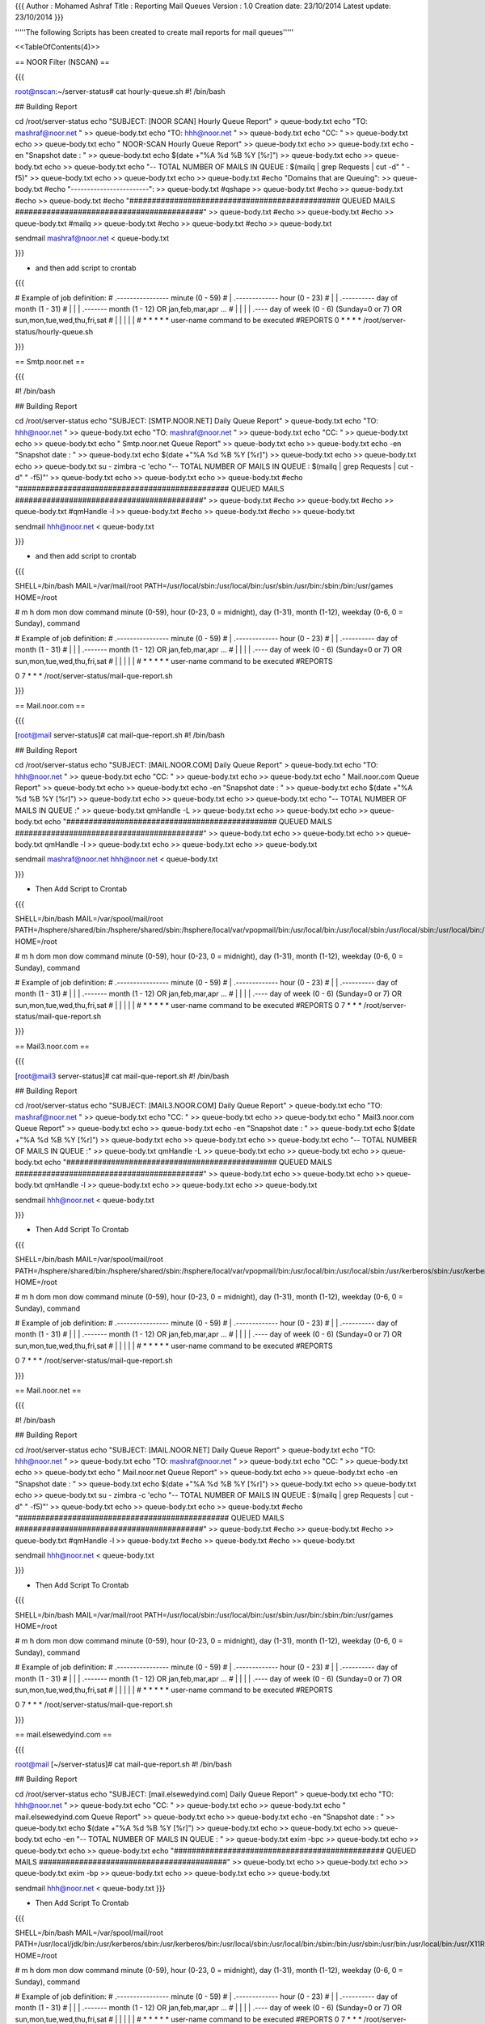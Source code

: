 {{{
Author       : Mohamed Ashraf
Title        : Reporting Mail Queues
Version      : 1.0
Creation date: 23/10/2014
Latest update: 23/10/2014
}}}


'''''The following Scripts has been created to create mail reports for mail queues'''''

<<TableOfContents(4)>>


== NOOR Filter (NSCAN) ==

{{{

root@nscan:~/server-status# cat hourly-queue.sh 
#! /bin/bash


## Building Report

cd /root/server-status
echo "SUBJECT: [NOOR SCAN] Hourly Queue Report" > queue-body.txt
echo "TO: mashraf@noor.net " >> queue-body.txt
echo "TO: hhh@noor.net " >> queue-body.txt
echo "CC: " >> queue-body.txt
echo >> queue-body.txt
echo "                                      NOOR-SCAN Hourly Queue Report" >> queue-body.txt
echo >> queue-body.txt
echo -en "Snapshot date : " >> queue-body.txt
echo $(date +"%A %d %B %Y [%r]") >> queue-body.txt
echo >> queue-body.txt
echo >> queue-body.txt
echo "-- TOTAL NUMBER OF MAILS IN QUEUE : $(mailq | grep Requests | cut -d" " -f5)" >> queue-body.txt 
echo >> queue-body.txt
echo >> queue-body.txt
#echo "Domains that are Queuing":  >> queue-body.txt
#echo "------------------------":  >> queue-body.txt
#qshape >> queue-body.txt
#echo >> queue-body.txt
#echo >> queue-body.txt
#echo "############################################### QUEUED MAILS ##########################################" >> queue-body.txt
#echo >> queue-body.txt
#echo >> queue-body.txt
#mailq >> queue-body.txt
#echo >> queue-body.txt
#echo >> queue-body.txt

sendmail mashraf@noor.net < queue-body.txt

}}}

- and then add script to crontab

{{{

# Example of job definition:
# .---------------- minute (0 - 59)
# |  .------------- hour (0 - 23)
# |  |  .---------- day of month (1 - 31)
# |  |  |  .------- month (1 - 12) OR jan,feb,mar,apr ...
# |  |  |  |  .---- day of week (0 - 6) (Sunday=0 or 7) OR sun,mon,tue,wed,thu,fri,sat
# |  |  |  |  |
# *  *  *  *  * user-name command to be executed
#REPORTS
0 * * * * /root/server-status/hourly-queue.sh

}}}

== Smtp.noor.net ==

{{{

#! /bin/bash


## Building Report

cd /root/server-status
echo "SUBJECT: [SMTP.NOOR.NET] Daily Queue Report" > queue-body.txt
echo "TO: hhh@noor.net " >> queue-body.txt
echo "TO: mashraf@noor.net " >> queue-body.txt
echo "CC: " >> queue-body.txt
echo >> queue-body.txt
echo "                                      Smtp.noor.net Queue Report" >> queue-body.txt
echo >> queue-body.txt
echo -en "Snapshot date : " >> queue-body.txt
echo $(date +"%A %d %B %Y [%r]") >> queue-body.txt
echo >> queue-body.txt
echo >> queue-body.txt
su - zimbra -c 'echo "-- TOTAL NUMBER OF MAILS IN QUEUE : $(mailq | grep Requests | cut -d" " -f5)"'  >> queue-body.txt
echo >> queue-body.txt
echo >> queue-body.txt
#echo "############################################### QUEUED MAILS ##########################################" >> queue-body.txt
#echo >> queue-body.txt
#echo >> queue-body.txt
#qmHandle -l >> queue-body.txt
#echo >> queue-body.txt
#echo >> queue-body.txt

sendmail  hhh@noor.net < queue-body.txt

}}}

- and then add script to crontab

{{{

SHELL=/bin/bash
MAIL=/var/mail/root
PATH=/usr/local/sbin:/usr/local/bin:/usr/sbin:/usr/bin:/sbin:/bin:/usr/games
HOME=/root


# m h  dom mon dow   command                 minute (0-59), hour (0-23, 0 = midnight), day (1-31), month (1-12), weekday (0-6, 0 = Sunday), command


# Example of job definition:
# .---------------- minute (0 - 59)
# |  .------------- hour (0 - 23)
# |  |  .---------- day of month (1 - 31)
# |  |  |  .------- month (1 - 12) OR jan,feb,mar,apr ...
# |  |  |  |  .---- day of week (0 - 6) (Sunday=0 or 7) OR sun,mon,tue,wed,thu,fri,sat
# |  |  |  |  |
# *  *  *  *  * user-name command to be executed
#REPORTS

0 7 * * * /root/server-status/mail-que-report.sh

}}}

== Mail.noor.com ==

{{{

[root@mail server-status]# cat mail-que-report.sh 
#! /bin/bash


## Building Report

cd /root/server-status
echo "SUBJECT: [MAIL.NOOR.COM] Daily Queue Report" > queue-body.txt
echo "TO: hhh@noor.net " >> queue-body.txt
echo "CC: " >> queue-body.txt
echo >> queue-body.txt
echo "                                      Mail.noor.com Queue Report" >> queue-body.txt
echo >> queue-body.txt
echo -en "Snapshot date : " >> queue-body.txt
echo $(date +"%A %d %B %Y [%r]") >> queue-body.txt
echo >> queue-body.txt
echo >> queue-body.txt
echo "-- TOTAL NUMBER OF MAILS IN QUEUE :" >> queue-body.txt 
qmHandle -L >> queue-body.txt
echo >> queue-body.txt
echo >> queue-body.txt
echo "############################################### QUEUED MAILS ##########################################" >> queue-body.txt
echo >> queue-body.txt
echo >> queue-body.txt
qmHandle -l >> queue-body.txt
echo >> queue-body.txt
echo >> queue-body.txt

sendmail mashraf@noor.net hhh@noor.net < queue-body.txt

}}}

- Then Add Script to Crontab

{{{

SHELL=/bin/bash
MAIL=/var/spool/mail/root
PATH=/hsphere/shared/bin:/hsphere/shared/sbin:/hsphere/local/var/vpopmail/bin:/usr/local/bin:/usr/local/sbin:/usr/local/sbin:/usr/local/bin:/sbin:/bin:/usr/sbin:/usr/bin:/root/bin
HOME=/root


# m h  dom mon dow   command                 minute (0-59), hour (0-23, 0 = midnight), day (1-31), month (1-12), weekday (0-6, 0 = Sunday), command


# Example of job definition:
# .---------------- minute (0 - 59)
# |  .------------- hour (0 - 23)
# |  |  .---------- day of month (1 - 31)
# |  |  |  .------- month (1 - 12) OR jan,feb,mar,apr ...
# |  |  |  |  .---- day of week (0 - 6) (Sunday=0 or 7) OR sun,mon,tue,wed,thu,fri,sat
# |  |  |  |  |
# *  *  *  *  * user-name command to be executed
#REPORTS
0 7 * * * /root/server-status/mail-que-report.sh

}}}

== Mail3.noor.com ==

{{{

[root@mail3 server-status]# cat mail-que-report.sh 
#! /bin/bash


## Building Report

cd /root/server-status
echo "SUBJECT: [MAIL3.NOOR.COM] Daily Queue Report" > queue-body.txt
echo "TO: mashraf@noor.net " >> queue-body.txt
echo "CC: " >> queue-body.txt
echo >> queue-body.txt
echo "                                      Mail3.noor.com Queue Report" >> queue-body.txt
echo >> queue-body.txt
echo -en "Snapshot date : " >> queue-body.txt
echo $(date +"%A %d %B %Y [%r]") >> queue-body.txt
echo >> queue-body.txt
echo >> queue-body.txt
echo "-- TOTAL NUMBER OF MAILS IN QUEUE :" >> queue-body.txt
qmHandle -L >> queue-body.txt
echo >> queue-body.txt
echo >> queue-body.txt
echo "############################################### QUEUED MAILS ##########################################" >> queue-body.txt
echo >> queue-body.txt
echo >> queue-body.txt
qmHandle -l >> queue-body.txt
echo >> queue-body.txt
echo >> queue-body.txt

sendmail hhh@noor.net < queue-body.txt

}}}

- Then Add Script To Crontab

{{{

SHELL=/bin/bash
MAIL=/var/spool/mail/root
PATH=/hsphere/shared/bin:/hsphere/shared/sbin:/hsphere/local/var/vpopmail/bin:/usr/local/bin:/usr/local/sbin:/usr/kerberos/sbin:/usr/kerberos/bin:/usr/local/sbin:/usr/local/bin:/sbin:/bin:/usr/sbin:/usr/bin:/r$
HOME=/root


# m h  dom mon dow   command                 minute (0-59), hour (0-23, 0 = midnight), day (1-31), month (1-12), weekday (0-6, 0 = Sunday), command


# Example of job definition:
# .---------------- minute (0 - 59)
# |  .------------- hour (0 - 23)
# |  |  .---------- day of month (1 - 31)
# |  |  |  .------- month (1 - 12) OR jan,feb,mar,apr ...
# |  |  |  |  .---- day of week (0 - 6) (Sunday=0 or 7) OR sun,mon,tue,wed,thu,fri,sat
# |  |  |  |  |
# *  *  *  *  * user-name command to be executed
#REPORTS

0 7 * * * /root/server-status/mail-que-report.sh

}}}

== Mail.noor.net ==

{{{

#! /bin/bash


## Building Report

cd /root/server-status
echo "SUBJECT: [MAIL.NOOR.NET] Daily Queue Report" > queue-body.txt
echo "TO: hhh@noor.net " >> queue-body.txt
echo "TO: mashraf@noor.net " >> queue-body.txt
echo "CC: " >> queue-body.txt
echo >> queue-body.txt
echo "                                      Mail.noor.net Queue Report" >> queue-body.txt
echo >> queue-body.txt
echo -en "Snapshot date : " >> queue-body.txt
echo $(date +"%A %d %B %Y [%r]") >> queue-body.txt
echo >> queue-body.txt
echo >> queue-body.txt
su - zimbra -c 'echo "-- TOTAL NUMBER OF MAILS IN QUEUE : $(mailq | grep Requests | cut -d" " -f5)"'  >> queue-body.txt
echo >> queue-body.txt
echo >> queue-body.txt
#echo "############################################### QUEUED MAILS ##########################################" >> queue-body.txt
#echo >> queue-body.txt
#echo >> queue-body.txt
#qmHandle -l >> queue-body.txt
#echo >> queue-body.txt
#echo >> queue-body.txt

sendmail  hhh@noor.net < queue-body.txt

}}}

- Then Add Script To Crontab

{{{

SHELL=/bin/bash
MAIL=/var/mail/root
PATH=/usr/local/sbin:/usr/local/bin:/usr/sbin:/usr/bin:/sbin:/bin:/usr/games
HOME=/root


# m h  dom mon dow   command                 minute (0-59), hour (0-23, 0 = midnight), day (1-31), month (1-12), weekday (0-6, 0 = Sunday), command


# Example of job definition:
# .---------------- minute (0 - 59)
# |  .------------- hour (0 - 23)
# |  |  .---------- day of month (1 - 31)
# |  |  |  .------- month (1 - 12) OR jan,feb,mar,apr ...
# |  |  |  |  .---- day of week (0 - 6) (Sunday=0 or 7) OR sun,mon,tue,wed,thu,fri,sat
# |  |  |  |  |
# *  *  *  *  * user-name command to be executed
#REPORTS

0 7 * * * /root/server-status/mail-que-report.sh

}}}

== mail.elsewedyind.com ==

{{{

root@mail [~/server-status]# cat mail-que-report.sh 
#! /bin/bash


## Building Report

cd /root/server-status
echo "SUBJECT: [mail.elsewedyind.com] Daily Queue Report" > queue-body.txt
echo "TO: hhh@noor.net " >> queue-body.txt
echo "CC: " >> queue-body.txt
echo >> queue-body.txt
echo "                                      mail.elsewedyind.com Queue Report" >> queue-body.txt
echo >> queue-body.txt
echo -en "Snapshot date : " >> queue-body.txt
echo $(date +"%A %d %B %Y [%r]") >> queue-body.txt
echo >> queue-body.txt
echo >> queue-body.txt
echo -en "-- TOTAL NUMBER OF MAILS IN QUEUE : " >> queue-body.txt 
exim -bpc >> queue-body.txt
echo >> queue-body.txt
echo >> queue-body.txt
echo "############################################### QUEUED MAILS ##########################################" >> queue-body.txt
echo >> queue-body.txt
echo >> queue-body.txt
exim -bp >> queue-body.txt
echo >> queue-body.txt
echo >> queue-body.txt

sendmail hhh@noor.net < queue-body.txt
}}}

- Then Add Script To Crontab

{{{

SHELL=/bin/bash
MAIL=/var/spool/mail/root
PATH=/usr/local/jdk/bin:/usr/kerberos/sbin:/usr/kerberos/bin:/usr/local/sbin:/usr/local/bin:/sbin:/bin:/usr/sbin:/usr/bin:/usr/local/bin:/usr/X11R6/bin:/root/bin
HOME=/root


# m h  dom mon dow   command                 minute (0-59), hour (0-23, 0 = midnight), day (1-31), month (1-12), weekday (0-6, 0 = Sunday), command


# Example of job definition:
# .---------------- minute (0 - 59)
# |  .------------- hour (0 - 23)
# |  |  .---------- day of month (1 - 31)
# |  |  |  .------- month (1 - 12) OR jan,feb,mar,apr ...
# |  |  |  |  .---- day of week (0 - 6) (Sunday=0 or 7) OR sun,mon,tue,wed,thu,fri,sat
# |  |  |  |  |
# *  *  *  *  * user-name command to be executed
#REPORTS
0 7 * * * /root/server-status/mail-que-report.sh

}}}
